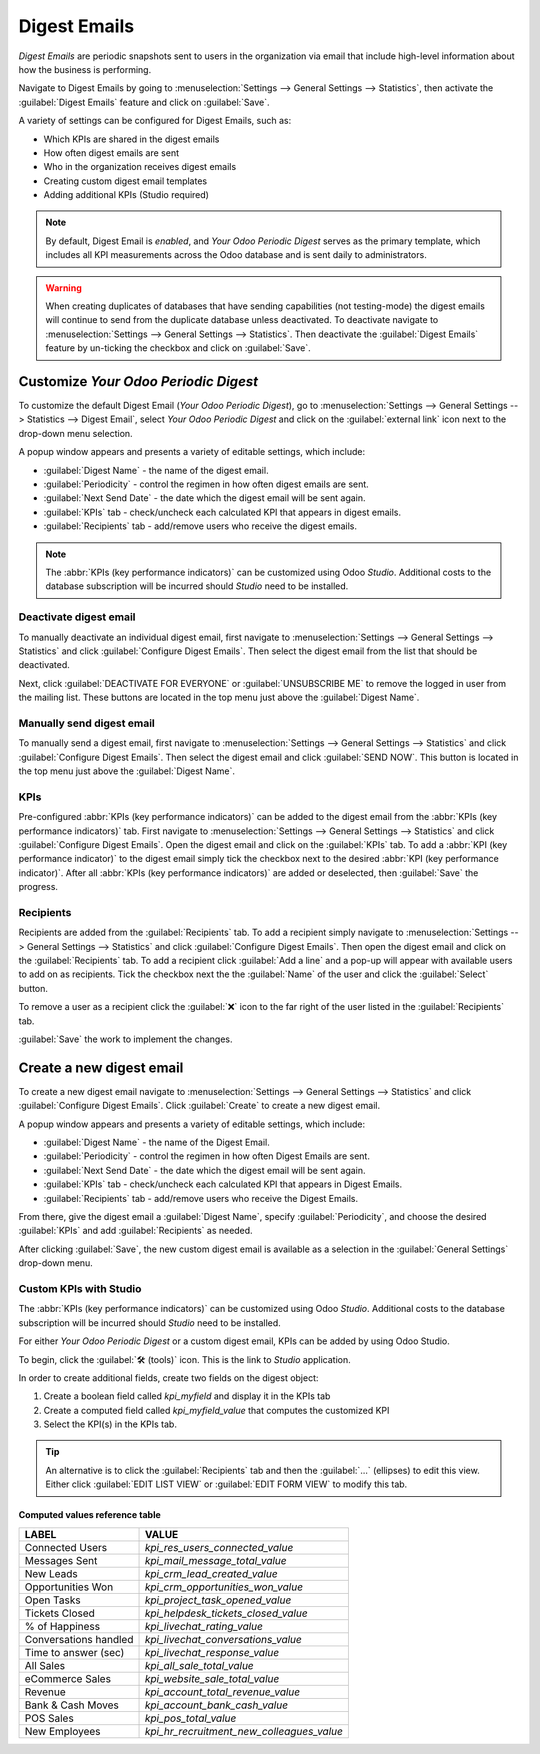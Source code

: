 =============
Digest Emails
=============

*Digest Emails* are periodic snapshots sent to users in the organization via email that include
high-level information about how the business is performing.

Navigate to Digest Emails by going to :menuselection:`Settings --> General Settings --> Statistics`,
then activate the :guilabel:`Digest Emails` feature and click on :guilabel:`Save`.

.. image:: digest_emails/digest-email-settings.png
   :align: center
   :alt: Digest Emails section inside General Settings.

A variety of settings can be configured for Digest Emails, such as:

- Which KPIs are shared in the digest emails
- How often digest emails are sent
- Who in the organization receives digest emails
- Creating custom digest email templates
- Adding additional KPIs (Studio required)

.. note::
   By default, Digest Email is *enabled*, and *Your Odoo Periodic Digest* serves as the primary
   template, which includes all KPI measurements across the Odoo database and is sent daily to
   administrators.

.. warning::
   When creating duplicates of databases that have sending capabilities (not testing-mode) the
   digest emails will continue to send from the duplicate database unless deactivated. To deactivate
   navigate to :menuselection:`Settings --> General Settings --> Statistics`. Then deactivate the
   :guilabel:`Digest Emails` feature by un-ticking the checkbox and click on :guilabel:`Save`.

.. _digest-emails/customize-digest:

Customize *Your Odoo Periodic Digest*
=====================================

To customize the default Digest Email (*Your Odoo Periodic Digest*), go to :menuselection:`Settings
--> General Settings --> Statistics --> Digest Email`, select *Your Odoo Periodic Digest* and click
on the :guilabel:`external link` icon next to the drop-down menu selection.

A popup window appears and presents a variety of editable settings, which include:

- :guilabel:`Digest Name` - the name of the digest email.
- :guilabel:`Periodicity` - control the regimen in how often digest emails are sent.
- :guilabel:`Next Send Date` - the date which the digest email will be sent again.
- :guilabel:`KPIs` tab - check/uncheck each calculated KPI that appears in digest emails.
- :guilabel:`Recipients` tab - add/remove users who receive the digest emails.

.. note::
   The :abbr:`KPIs (key performance indicators)` can be customized using Odoo *Studio*. Additional
   costs to the database subscription will be incurred should *Studio* need to be installed.

.. image:: digest_emails/periodic-digest.png
   :align: center
   :alt: Customize default Digest Email settings and custom KPIs.

Deactivate digest email
-----------------------

To manually deactivate an individual digest email, first navigate to :menuselection:`Settings -->
General Settings --> Statistics` and click :guilabel:`Configure Digest Emails`. Then select the
digest email from the list that should be deactivated.

Next, click :guilabel:`DEACTIVATE FOR EVERYONE` or :guilabel:`UNSUBSCRIBE ME` to remove the logged
in user from the mailing list. These buttons are located in the top menu just above the
:guilabel:`Digest Name`.

Manually send digest email
--------------------------

To manually send a digest email, first navigate to :menuselection:`Settings --> General Settings -->
Statistics` and click :guilabel:`Configure Digest Emails`. Then select the digest email and click
:guilabel:`SEND NOW`. This button is located in the top menu just above the :guilabel:`Digest Name`.

KPIs
----

Pre-configured :abbr:`KPIs (key performance indicators)` can be added to the digest email from the
:abbr:`KPIs (key performance indicators)` tab. First navigate to :menuselection:`Settings -->
General Settings --> Statistics` and click :guilabel:`Configure Digest Emails`. Open the digest
email and click on the :guilabel:`KPIs` tab. To add a :abbr:`KPI (key performance indicator)` to
the digest email simply tick the checkbox next to the desired :abbr:`KPI (key performance
indicator)`. After all :abbr:`KPIs (key performance indicators)` are added or deselected, then
:guilabel:`Save` the progress.

Recipients
----------

Recipients are added from the :guilabel:`Recipients` tab. To add a recipient simply navigate to
:menuselection:`Settings --> General Settings --> Statistics` and click :guilabel:`Configure Digest
Emails`. Then open the digest email and click on the :guilabel:`Recipients` tab. To add a recipient
click :guilabel:`Add a line` and a pop-up will appear with available users to add on as recipients.
Tick the checkbox next the the :guilabel:`Name` of the user and click the :guilabel:`Select` button.

To remove a user as a recipient click the :guilabel:`❌` icon to the far right of the user listed in
the :guilabel:`Recipients` tab.

:guilabel:`Save` the work to implement the changes.

.. _digest-emails/custom-emails:

Create a new digest email
=========================

To create a new digest email navigate to :menuselection:`Settings --> General Settings -->
Statistics` and click :guilabel:`Configure Digest Emails`. Click :guilabel:`Create` to create a new
digest email.

A popup window appears and presents a variety of editable settings, which include:

- :guilabel:`Digest Name` - the name of the Digest Email.
- :guilabel:`Periodicity` - control the regimen in how often Digest Emails are sent.
- :guilabel:`Next Send Date` - the date which the digest email will be sent again.
- :guilabel:`KPIs` tab - check/uncheck each calculated KPI that appears in Digest Emails.
- :guilabel:`Recipients` tab - add/remove users who receive the Digest Emails.

From there, give the digest email a :guilabel:`Digest Name`, specify :guilabel:`Periodicity`, and
choose the desired :guilabel:`KPIs` and add :guilabel:`Recipients` as needed.

After clicking :guilabel:`Save`, the new custom digest email is available as a selection in the
:guilabel:`General Settings` drop-down menu.

.. _digest-emails/custom-kpi:

Custom KPIs with Studio
-----------------------

The :abbr:`KPIs (key performance indicators)` can be customized using Odoo *Studio*. Additional
costs to the database subscription will be incurred should *Studio* need to be installed.

For either *Your Odoo Periodic Digest* or a custom digest email, KPIs can be added by using Odoo
Studio.

To begin, click the :guilabel:`🛠️ (tools)` icon. This is the link to *Studio* application.

In order to create additional fields, create two fields on the digest object:

#. Create a boolean field called `kpi_myfield` and display it in the KPIs tab
#. Create a computed field called `kpi_myfield_value` that computes the customized KPI
#. Select the KPI(s) in the KPIs tab.

.. tip::
   An alternative is to click the :guilabel:`Recipients` tab and then the :guilabel:`...` (ellipses)
   to edit this view. Either click :guilabel:`EDIT LIST VIEW` or :guilabel:`EDIT FORM VIEW` to
   modify this tab.

Computed values reference table
~~~~~~~~~~~~~~~~~~~~~~~~~~~~~~~

+-----------------------+-------------------------------------------+
| LABEL                 | VALUE                                     |
+=======================+===========================================+
| Connected Users       | `kpi_res_users_connected_value`           |
+-----------------------+-------------------------------------------+
| Messages Sent         | `kpi_mail_message_total_value`            |
+-----------------------+-------------------------------------------+
| New Leads             | `kpi_crm_lead_created_value`              |
+-----------------------+-------------------------------------------+
| Opportunities Won     | `kpi_crm_opportunities_won_value`         |
+-----------------------+-------------------------------------------+
| Open Tasks            | `kpi_project_task_opened_value`           |
+-----------------------+-------------------------------------------+
| Tickets Closed        | `kpi_helpdesk_tickets_closed_value`       |
+-----------------------+-------------------------------------------+
| % of Happiness        | `kpi_livechat_rating_value`               |
+-----------------------+-------------------------------------------+
| Conversations handled | `kpi_livechat_conversations_value`        |
+-----------------------+-------------------------------------------+
| Time to answer (sec)  | `kpi_livechat_response_value`             |
+-----------------------+-------------------------------------------+
| All Sales             | `kpi_all_sale_total_value`                |
+-----------------------+-------------------------------------------+
| eCommerce Sales       | `kpi_website_sale_total_value`            |
+-----------------------+-------------------------------------------+
| Revenue               | `kpi_account_total_revenue_value`         |
+-----------------------+-------------------------------------------+
| Bank & Cash Moves     | `kpi_account_bank_cash_value`             |
+-----------------------+-------------------------------------------+
| POS Sales             | `kpi_pos_total_value`                     |
+-----------------------+-------------------------------------------+
| New Employees         | `kpi_hr_recruitment_new_colleagues_value` |
+-----------------------+-------------------------------------------+
